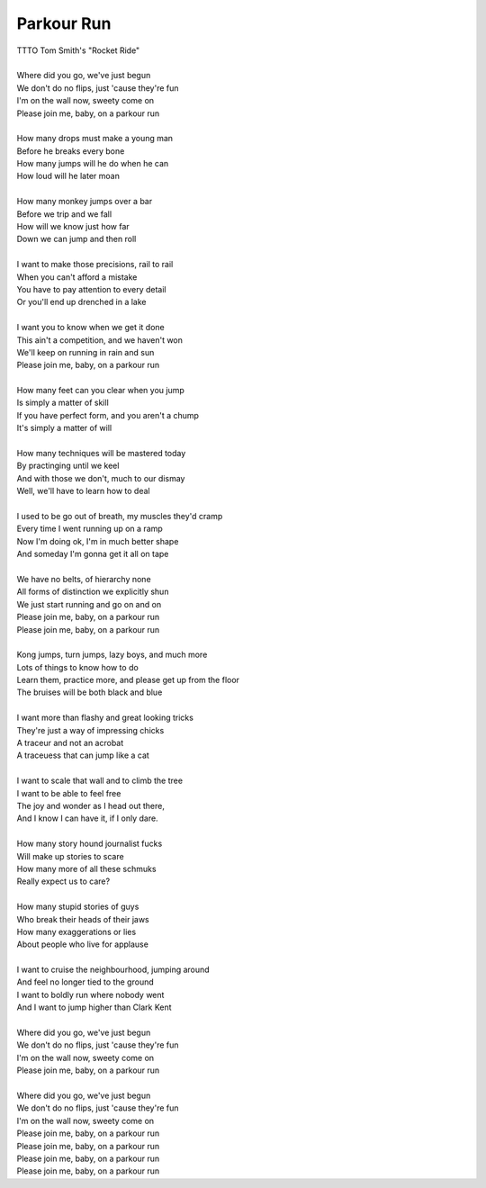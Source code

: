 Parkour Run
-----------

| TTTO Tom Smith's "Rocket Ride"
| 
| Where did you go, we've just begun
| We don't do no flips, just 'cause they're fun
| I'm on the wall now, sweety come on
| Please join me, baby, on a parkour run
| 
| How many drops must make a young man
| Before he breaks every bone
| How many jumps will he do when he can
| How loud will he later moan
| 
| How many monkey jumps over a bar
| Before we trip and we fall
| How will we know just how far
| Down we can jump and then roll
| 
| I want to make those precisions, rail to rail
| When you can't afford a mistake
| You have to pay attention to every detail
| Or you'll end up drenched in a lake
| 
| I want you to know when we get it done
| This ain't a competition, and we haven't won
| We'll keep on running in rain and sun
| Please join me, baby, on a parkour run
| 
| How many feet can you clear when you jump
| Is simply a matter of skill
| If you have perfect form, and you aren't a chump
| It's simply a matter of will
| 
| How many techniques will be mastered today
| By practinging until we keel
| And with those we don't, much to our dismay
| Well, we'll have to learn how to deal
| 
| I used to be go out of breath, my muscles they'd cramp
| Every time I went running up on a ramp
| Now I'm doing ok, I'm in much better shape
| And someday I'm gonna get it all on tape
| 
| We have no belts, of hierarchy none
| All forms of distinction we explicitly shun
| We just start running and go on and on
| Please join me, baby, on a parkour run
| Please join me, baby, on a parkour run
| 
| Kong jumps, turn jumps, lazy boys, and much more
| Lots of things to know how to do
| Learn them, practice more, and please get up from the floor
| The bruises will be both black and blue
| 
| I want more than flashy and great looking tricks
| They're just a way of impressing chicks
| A traceur and not an acrobat
| A traceuess that can jump like a cat
| 
| I want to scale that wall and to climb the tree
| I want to be able to feel free
| The joy and wonder as I head out there,
| And I know I can have it, if I only dare.
| 
| How many story hound journalist fucks
| Will make up stories to scare
| How many more of all these schmuks
| Really expect us to care?
| 
| How many stupid stories of guys
| Who break their heads of their jaws
| How many exaggerations or lies
| About people who live for applause
| 
| I want to cruise the neighbourhood, jumping around
| And feel no longer tied to the ground
| I want to boldly run where nobody went
| And I want to jump higher than Clark Kent
| 
| Where did you go, we've just begun
| We don't do no flips, just 'cause they're fun
| I'm on the wall now, sweety come on
| Please join me, baby, on a parkour run
| 
| Where did you go, we've just begun
| We don't do no flips, just 'cause they're fun
| I'm on the wall now, sweety come on
| Please join me, baby, on a parkour run
| Please join me, baby, on a parkour run
| Please join me, baby, on a parkour run
| Please join me, baby, on a parkour run
